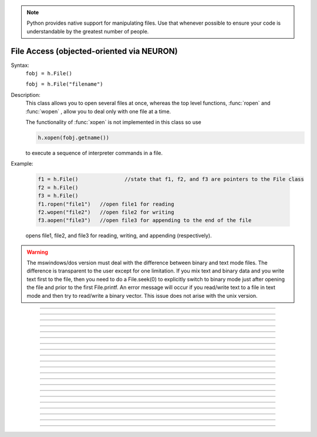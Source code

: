 .. _file:

.. note::

    Python provides native support for manipulating files. Use that whenever possible
    to ensure your code is understandable by the greatest number of people.


File Access (objected-oriented via NEURON)
------------------------------------------


.. class:: File


    Syntax:
        ``fobj = h.File()``

        ``fobj = h.File("filename")``


    Description:
        This class allows you to open several files at once, whereas the top level 
        functions, :func:`ropen` and :func:`wopen` , 
        allow you to deal only with one file at a time. 
         
        The functionality of :func:`xopen` is not implemented in this class so use 

        .. code-block::
            python

            h.xopen(fobj.getname())

        to execute a sequence of interpreter commands in a file. 
         

    Example:

        .. code-block::
            python
 
            f1 = h.File()		//state that f1, f2, and f3 are pointers to the File class 
            f2 = h.File() 
            f3 = h.File() 
            f1.ropen("file1")	//open file1 for reading 
            f2.wopen("file2")	//open file2 for writing 
            f3.aopen("file3")	//open file3 for appending to the end of the file 

        opens file1, file2, and file3 for reading, writing, and appending (respectively). 
         

    .. warning::
        The mswindows/dos version must deal with the difference between 
        binary and text mode files. The difference is transparent to the 
        user except for one limitation. If you mix text and binary data 
        and you write text first to the file, then you need to do a 
        File.seek(0) to explicitly switch to binary mode just after opening the file 
        and prior to the first File.printf. 
        An error message will occur if you 
        read/write text to a file in text mode and then try to read/write a binary 
        vector.  This issue does not arise with the unix version. 

    .. seealso::
        :ref:`printf_doc`, :func:`ropen`, :func:`xopen`, :func:`wopen`


----



.. method:: File.ropen


    Syntax:
        ``.ropen()``

        ``.ropen("name")``


    Description:
        Open the file for reading. If the argument is 
        not present it opens (for reading) the last specified file. 

         

----



.. method:: File.wopen


    Syntax:
        ``.wopen()``

        ``.wopen("name")``


    Description:
        Open the file for writing.  If the argument is 
        not present it opens the last specified file. 

         

----



.. method:: File.aopen


    Syntax:
        ``.aopen()``

        ``.aopen("name")``


    Description:
        Open the file for appending to the end of the file. If the argument is 
        not present it opens the last specified file. 

         

----



.. method:: File.xopen


    Syntax:
        ``.xopen()``

        ``.xopen("name")``


    Description:
        Open the file and execute it. (**not implemented**) 
         
        Note: if instead of a "*name*", the number 0,1,or 2 is specified then 
        the stdin, stdout, or stderr is opened. (**not implemented**) 

         

----



.. method:: File.close


    Syntax:
        ``.close()``


    Description:
        Flush and close the file. This occurs automatically 
        whenever opening another file or destroying the object. 

         

----



.. method:: File.mktemp


    Syntax:
        ``success = f.mktemp()``


    Description:
        Sets the name to a temporary filename in the /tmp directory (or other 
        writable path for mswin and mac). Success returns 1. 

    Example of creating a temporary file:

        .. code-block::
            python

            f = h.File()
            if f.mktemp() != 1:
                raise Exception('Unable to create temporary file')
            # create a tempoary file, get its name
            temp_file_name = f.getname()

            # do stuff, possibly using regular Python File IO instead

            # dispose of the temporary file
            f.unlink()
         

----



.. method:: File.unlink


    Syntax:
        ``success = f.unlink()``


    Description:
        Remove the file specified by the current name. A return value of 
        1 means the file was removed (or at least it's link count was reduced by 
        one and the filename no longer exists). 

         

----



.. method:: File.printf


    Syntax:
        ``.printf("format", args, ...)``


    Description:
        As in standard C \ ``printf`` and the normal 
        NEURON :func:`printf` . 

         

----



.. method:: File.scanvar


    Syntax:
        ``.scanvar()``


    Description:
        Reads the next number as in the function ``fscan()`` and 
        returns its value. 
         
        Note: in order that .eof will return 
        true after the last number, the last digit of that number 
        should either be the last character in the file or 
        be followed by a newline which is the last character in the file. 

         

----



.. method:: File.scanstr


    Syntax:
        ``.scanstr(strptr)``


    Description:
        Read the next string (delimited by whitespace) into 
        \ ``strptr`` (must be a pointer to a NEURON string *not* a Python string).
        Returns the length of a string (if failure then returns 
        -1 and the string pointed to by ``strptr`` is unchanged). 

         

----



.. method:: File.gets


    Syntax:
        ``.gets(strptr)``


    Description:
        Read up to and including end of line. Returns length of	string. 
        If at the end of file, returns -1 and does not change the argument. 

         

----



.. method:: File.getname


    Syntax:
        ``name = fobj.getname()``

        ``name = fobj.getname(strptr)``


    Description:
        Return the name of the last specified file as a string. 
        For backward compatibility, if the arg is present (must a pointer to a NEURON string) also copy it to that. 

         

----



.. method:: File.dir


    Syntax:
        ``dirname = file.dir()``


    Description:
        Return the pathname of the last directory moved to in the chooser. 
        If the :meth:`File.chooser` has not been created, return the empty string. 

         

----



.. method:: File.eof


    Syntax:
        ``fobj.eof()``


    Description:
        Return true if at end of ropen'd file. 

         

----



.. method:: File.flush


    Syntax:
        ``fobj.flush()``


    Description:
        Flush pending output to the file. 

         

----



.. method:: File.isopen


    Syntax:
        ``fobj.isopen()``


    Description:
        Return true if a file is open. 

         

----



.. method:: File.chooser


    Syntax:
        ``.chooser()``

        ``.chooser("w,r,a,x,d or nothing")``

        ``.chooser("w,r,a,x,d or nothing", "Banner", "filter", "accept", "cancel", "path")``



    Description:
        File chooser interface for writing , reading, appending, or 
        just specifying a directory or filename without opening. The banner is 
        optional. The filter, eg. \ ``"*.dat"`` specifies the files shown 
        in the browser part of the chooser. 
        The "path" arg specifies the file or directory to use when the 
        browser first pops up. 
        The form with args sets the style of the chooser but 
        does not pop it up. With no args, the browser pops up and can 
        be called several times. Each time starting where it left 
        off previously. 
         
        The "d" style is used for selecting a directory (in 
        contrast to a file). 
        With the "d" style, three buttons are placed beneath the 
        browser area with :guilabel:`Open` centered beneath the :guilabel:`Show`, :guilabel:`Cancel` button pair. 
        The :guilabel:`Open` button must be pressed for the 
        dialog to return the name of the directory. The :guilabel:`Show` button merely 
        selects the highlighted browser entry and shows the relevant directory 
        contents. A returned directory 
        string always has a final "/". 
         
        The "*x*" style is unimplemented. Use 

        .. code-block::
            none

            		f.chooser("", "Execute a hoc file", "*.hoc", "Execute") 
            		if (f.chooser()) { 
            			f.getname(*str*) 
            			xopen(*str*) 
            		} 

        The following comes courtesy of Zach Mainen, ``zach@helmholtz.sdsc.edu``. 

         

----



.. method:: File.vwrite


    Syntax:
        ``.vwrite(&x)``

        ``.vwrite(n, &x)``


    Description:
        Write binary doubles to a file from an array or variable 
        using \ ``fwrite()``. The form with two arguments specifies the 
        number of elements to write and the address from which to 
        begin writing.  With one argument, *n* is assumed to be 1. 
        Must be careful that  *x*\ [] has at least *n* 
        elements after its passed address. 

         

----



.. method:: File.vread


    Syntax:
        ``.vread(&x)``

        ``.vread(n, &x)``


    Description:
        Read binary doubles from a file into a pre-existing array 
        or variable using \ ``fread()``. 

    .. seealso::
        :func:`vwrite`
        

         
         

----



.. method:: File.seek


    Syntax:
        ``.seek()``

        ``.seek(offset)``

        ``.seek(offset,origin)``


    Description:
        Set the file position.  Any subsequent file access will access 
        data beginning at the new position.  Without arguments, goes to 
        the beginning of file.  Offset is in characters and is measured 
        from the beginning of the file unless origin is 1 (measures from 
        the current position) or 2 (from the end of the file).  Returns 
        0 if successful, non-zero on error.  Used with :meth:`tell`. 

         

----



.. method:: File.tell


    Syntax:
        ``.tell()``


    Description:
        Return the current file position or -1 on error.  Used with :meth:`seek`. 

